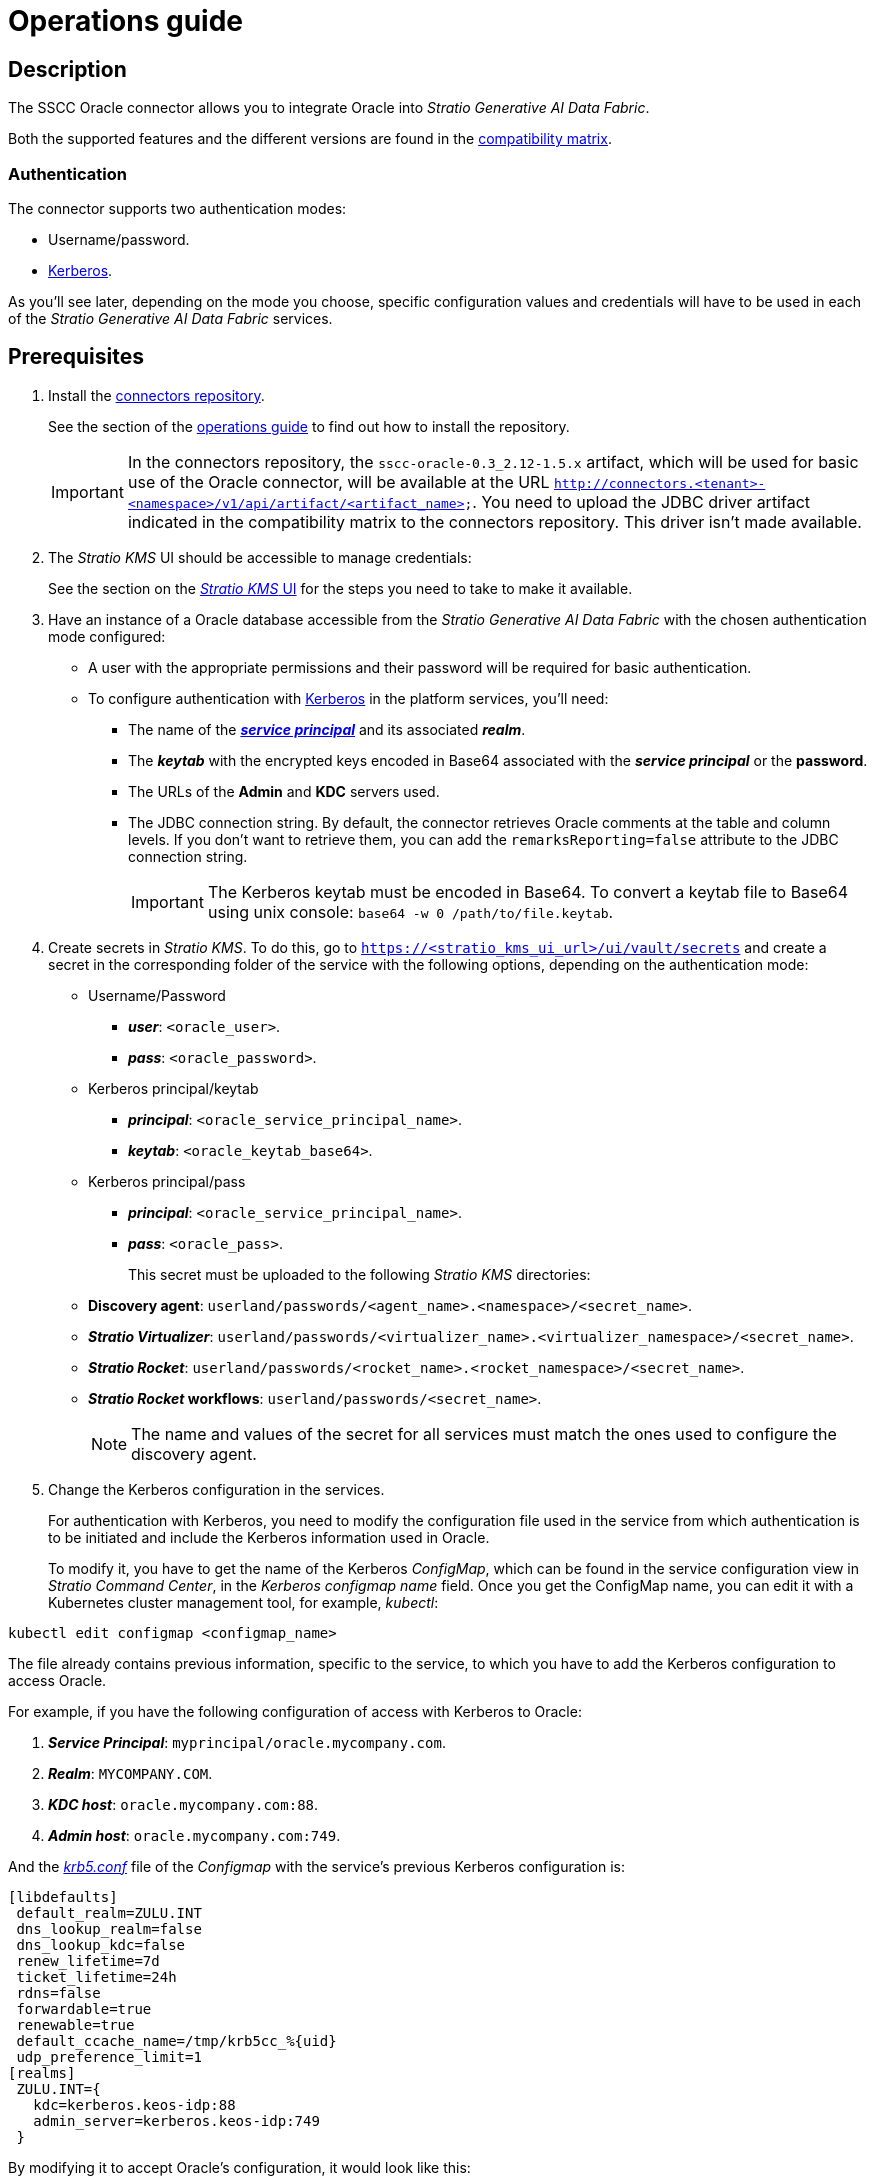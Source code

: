 ﻿= Operations guide

== Description

The SSCC Oracle connector allows you to integrate Oracle into _Stratio Generative AI Data Fabric_.

Both the supported features and the different versions are found in the xref:oracle:compatibility-matrix.adoc[compatibility matrix].

=== Authentication

The connector supports two authentication modes:

* Username/password.
* https://kerberos.org/[Kerberos].

As you'll see later, depending on the mode you choose, specific configuration values and credentials will have to be used in each of the _Stratio Generative AI Data Fabric_ services.

== Prerequisites

. Install the xref:connectors-repository:operations-guide.adoc#_installation[connectors repository].
+
See the section of the xref:connectors-repository:operations-guide.adoc#_installation[operations guide] to find out how to install the repository.
+
IMPORTANT: In the connectors repository, the `sscc-oracle-0.3_2.12-1.5.x` artifact, which will be used for basic use of the Oracle connector, will be available at the URL `http://connectors.<tenant>-<namespace>/v1/api/artifact/<artifact_name>`. You need to upload the JDBC driver artifact indicated in the compatibility matrix to the connectors repository. This driver isn't made available.

. The _Stratio KMS_ UI should be accessible to manage credentials:
+
See the section on the xref:ROOT:quick-start-guide.adoc[_Stratio KMS_ UI] for the steps you need to take to make it available.

. Have an instance of a Oracle database accessible from the _Stratio Generative AI Data Fabric_ with the chosen authentication mode configured:
+
** A user with the appropriate permissions and their password will be required for basic authentication.
** To configure authentication with https://web.mit.edu/kerberos/kfw-4.1/kfw-4.1/kfw-4.1-help/html/kerberos_terminology.htm[Kerberos] in the platform services, you'll need:
*** The name of the https://web.mit.edu/kerberos/krb5-1.5/krb5-1.5.4/doc/krb5-user/What-is-a-Kerberos-Principal_003f.html[*_service principal_*] and its associated *_realm_*.
*** The *_keytab_* with the encrypted keys encoded in Base64 associated with the *_service principal_* or the *password*.
*** The URLs of the *Admin* and *KDC* servers used.
*** The JDBC connection string. By default, the connector retrieves Oracle comments at the table and column levels. If you don't want to retrieve them, you can add the `remarksReporting=false` attribute to the JDBC connection string.
+
IMPORTANT: The Kerberos keytab must be encoded in Base64. To convert a keytab file to Base64 using unix console: `base64 -w 0 /path/to/file.keytab`.

. Create secrets in _Stratio KMS_. To do this, go to `https://<stratio_kms_ui_url>/ui/vault/secrets` and create a secret in the corresponding folder of the service with the following options, depending on the authentication mode:
+
** Username/Password
*** *_user_*: `<oracle_user>`.
*** *_pass_*: `<oracle_password>`.
** Kerberos principal/keytab
*** *_principal_*: `<oracle_service_principal_name>`.
*** *_keytab_*: `<oracle_keytab_base64>`.

** Kerberos principal/pass
*** *_principal_*: `<oracle_service_principal_name>`.
*** *_pass_*: `<oracle_pass>`.
+
This secret must be uploaded to the following _Stratio KMS_ directories:
+
** *Discovery agent*: `userland/passwords/<agent_name>.<namespace>/<secret_name>`.
** *_Stratio Virtualizer_*: `userland/passwords/<virtualizer_name>.<virtualizer_namespace>/<secret_name>`.
** *_Stratio Rocket_*: `userland/passwords/<rocket_name>.<rocket_namespace>/<secret_name>`.
** *_Stratio Rocket_ workflows*: `userland/passwords/<secret_name>`.
+
NOTE: The name and values of the secret for all services must match the ones used to configure the discovery agent.
+
. Change the Kerberos configuration in the services.
+
For authentication with Kerberos, you need to modify the configuration file used in the service from which authentication is to be initiated and include the Kerberos information used in Oracle.
+
To modify it, you have to get the name of the Kerberos _ConfigMap_, which can be found in the service configuration view in _Stratio Command Center_, in the _Kerberos configmap name_ field. Once you get the ConfigMap name, you can edit it with a Kubernetes cluster management tool, for example, _kubectl_:

[source,bash]
----
kubectl edit configmap <configmap_name>
----

The file already contains previous information, specific to the service, to which you have to add the Kerberos configuration to access Oracle.

For example, if you have the following configuration of access with Kerberos to Oracle:

. *_Service Principal_*: `myprincipal/oracle.mycompany.com`.
. *_Realm_*: `MYCOMPANY.COM`.
. *_KDC host_*: `oracle.mycompany.com:88`.
. *_Admin host_*: `oracle.mycompany.com:749`.

And the https://web.mit.edu/kerberos/krb5-1.12/doc/admin/conf_files/krb5_conf.html[_krb5.conf_] file of the _Configmap_ with the service's previous Kerberos configuration is:

[source,bash]
----
[libdefaults]
 default_realm=ZULU.INT
 dns_lookup_realm=false
 dns_lookup_kdc=false
 renew_lifetime=7d
 ticket_lifetime=24h
 rdns=false
 forwardable=true
 renewable=true
 default_ccache_name=/tmp/krb5cc_%{uid}
 udp_preference_limit=1
[realms]
 ZULU.INT={
   kdc=kerberos.keos-idp:88
   admin_server=kerberos.keos-idp:749
 }
----

By modifying it to accept Oracle's configuration, it would look like this:

[source,bash]
----
[libdefaults]
 default_realm=ZULU.INT
 dns_lookup_realm=false
 dns_lookup_kdc=false
 renew_lifetime=7d
 ticket_lifetime=24h
 rdns=false
 forwardable=true
 renewable=true
 default_ccache_name=/tmp/krb5cc_%{uid}
 udp_preference_limit=1
[realms]
  ZULU.INT={
   kdc=kerberos.keos-idp:88
   admin_server=kerberos.keos-idp:749
  }
  MYCOMPANY.COM={
   kdc=oracle.mycompany.com:88
   admin_server = oracle.mycompany.com:749
  }
[domain_realm]
 .mycompany.com = MYCOMPANY.COM
 mycompany.com = MYCOMPANY.COM
----

NOTE: You need to restart the service for changes to this configuration to take effect.

== Discover your data

=== Discovery agent

To install a _Stratio Data Governance_ discovery agent for Oracle you must select "Oracle Agent" in '_Stratio Command Center_' -> 'Deploy a Service' -> 'Connectors RDBMS'.

The fields to be filled in for the installation are:

* *_General_*
** *_Service ID_*: agent's unique identifier. Example: _dg-oracle-agent_.
** *_Service name_*: name displayed in _Stratio KEOS_. Example: _dg-oracle-agent_.
* *Metadata Datastore (PostgreSQL®)*
** *_Host_*: the PostgreSQL® instance that stores the discovered metadata. Example: _pgbouncer-postgreskeos-governance.keos-core_.
* *Configuration of the Service to be Discovered*
** *Service to be discovered:*
*** *_Service name_*: name that will be used to identify this data store in _Stratio Data Governance_. It's the one that will be displayed in the UI. Example: _dg-oracle-agent_.
*** *_Root discovery path_*: the Oracle databases you want to be discovered. These should be separated by commas, without spaces and with a slash `/` at the beginning.
+
image::oracle-cct-deployment1.png[]
+
** *Resource datastore connection configuration*
*** *_Custom Service URL_*: JDBC URL used to connect to Oracle. Example: `jdbc:oracle:thin:@oracle.stratio.com:1921/-db-.
*** *_Custom data store service security_*: type of authentication used for the connection: MD5 (username/password) or KRB (Kerberos).
*** *_Access credentials_*: name of the secret created in xref:#create-secret[_Stratio KMS_]. Example: _oracle-secret_.
*** *_SSCC driver location_*: URL where the artifact that will contain the JAR of the SSCC Oracle connector is located in the connectors repository. Example: _http://connectors.<tenant>-<namespace>/v1/api/artifact/sscc-oracle-0.3_2.12-1.5.x.jar_.
*** *_JDBC driver location_*: URL where the artifact that will contain the JAR of the selected JDBC driver is located in the connectors repository. Example: _http://connectors.<tenant>-<namespace>/v1/api/artifact/ojdbc8-21.7.0.0.jar_.
+
image::oracle-cct-deployment2.png[]
+
image::oracle-cct-deployment3.png[]

*** *_Enable optimization engine_*: enables/disables the automatic optimization of the Oracle data store.
**** *_Granularity Optimizer Level_*: the level of granularity/depth of the optimization is defined. Possible values are "1" and "2":
***** *Level 1*: optimization is performed using only metadata and statistics from the data store. By default it is at this level.
***** *Level 2*: in addition to the analysis of level 1, it performs a deeper analysis of the distribution of the data in the tables using inference and sampling techniques.
+
IMPORTANT: For *Level 2* it is necessary to have access permissions to the data in the tables to be optimized. This level may slow down the discovery process.
+
**** *_Force create statistics_*: enables/disables the forced creation of statistics required for optimization. By default it is disabled, assuming that the statistics are already created.
+
NOTE: It is recommended that the database administrator first generate the statistics from the Oracle data store for those tables to be optimized.
+
**** *_Sampling Percent_*: sampling percentage for level 2 optimization. This variable only appears when the _Granularity optimization engine_ is set to "2".
+
The value is the percentage out of 1. By default, it's set to "0.65", which corresponds to a sampling of 65%.
+
**** *_Optimizer Parallelism Level_*: number of threads to be used for optimization.
+
image::oracle-optimizer-sscc-conf-operations.png[]

The discovery process is asynchronous. Once the discovery is finished you can view it from the _Stratio Data Governance_ UI.

image::oracle-discover-metadata.png[]

== Virtualize your data

IMPORTANT: Note that to virtualize the discovered tables, you need to manage the xref:stratio-gosec:operations-manual:data-access/manage-policies/manage-domains-policies.adoc[domain policies] through _Stratio GoSec_.

=== _Legacy_ and _path_ modes

There are two discovery modes:

* _Legacy_

image::oracle-mode-legacy-dictionary.png[]

Set the _Use legacy mode_ field to "true" to activate _legacy_ mode. In this case, the following schemas have been skipped, as shown in the image:

[source,bash]
----
^(ANONYMOUS|APEX|APEX_050000|APPQOSSYS|AUDSYS|CROSSDATA|CTXSYS|DBSFWUSER|DBSNMP|DIP|DVF|DVSYS|FLOWS_FILES|GGSYS|GSMADMIN_INTERNAL|GSMCATUSER|GSMUSER|HR|LBACSYS|MDSYS|OJVMSYS|OLAPSYS|ORDDATA|ORDSYS|OUTLN|PDBADMIN|REMOTE_SCHEDULER_AGENT|SYS|SYSTEM|WMSYS|XDB|XS).*$
----

image::oracle-mode-legacy-conf.png[]

* _Path_. It has 3 levels: database, schema and table.

image::oracle-mode-sscc-dictionary.png[]

Set the _Use legacy mode_ field to "false" to activate _path_ mode.

image::oracle-mode-sscc-skip.png[]

The image illustrates how to skip a resource and the _paths_ of the database itself.

To speed up discovery, a regular expression has been added to skip the following schemas:

[source,bash]
----
^(ANONYMOUS|APEX|APEX_050000|APPQOSSYS|AUDSYS|CROSSDATA|CTXSYS|DBSFWUSER|DBSNMP|DIP|DVF|DVSYS|FLOWS_FILES|GGSYS|GSMADMIN_INTERNAL|GSMCATUSER|GSMUSER|HR|LBACSYS|MDSYS|OJVMSYS|OLAPSYS|ORDDATA|ORDSYS|OUTLN|PDBADMIN|REMOTE_SCHEDULER_AGENT|SYS|SYSTEM|WMSYS|XDB|XS).*$
----

=== Eureka agent

To use the BDL, you need to configure the Eureka agent with the Oracle connector. To do this, simply add the URL of the connectors repository of the `sscc-oracle-0.3_2.12-1.5.x` artifact in the 'Customized deployment' -> 'Settings' -> `Additional jars` variable.

image::oracle-bdl.png[]

NOTE: Remember that, if you already have more than one artifact in the list, you have to add the following ones, separating them with a comma.

TIP: See here for xref:stratio-data-governance:user-manual:data-processing-with-bdl.adoc[more information about data processing with BDL].

=== _Stratio Virtualizer_

_Stratio Virtualizer_ supports interaction with Oracle through the SSCC Oracle connector. This integration has certain requirements:

* The following _Stratio Virtualizer_ deployment fields must be modified in _Stratio Command Center_. In addition to the URL of the `sscc-oracle-0.3_2.12-1.5.x` artifact, you need to add the URL of the *_ojdbc8_* driver:
+
--
** 'Customized deployment' -> 'Environment' -> 'External datastores' -> 'JDBC Integration'.
*** *_JDBC Integration_*: `True`.
** 'Customized deployment' -> 'Environment' -> 'External datastores' -> 'JDBC Drivers URL List'.
*** *_JDBC Drivers URL List_*: `http://connectors.<tenant>-<namespace>/v1/api/artifact/sscc-oracle-0.3_2.12-1.5.x.jar,http://connectors.<tenant>-<namespace>/v1/api/artifact/ojdbc8.jar`.
--
+
To support special types such as XMLType, you must add additional libraries to _classpath_: *_xdb_* and *_xmlparserv2_*. In this case, the variable with all the necessary JARs would look like this:

** *_JDBC Drivers URL List_*: `http://connectors.<tenant>-<namespace>/v1/api/artifact/sscc-oracle-0.3_2.12-1.5.x.jar,http://connectors.<tenant>-<namespace>/v1/api/artifact/ojdbc8.jar,http://connectors.<tenant>-<namespace>/v1/api/artifact/xmlparserv2_sans_jaxp_services-21.7.0.0.jar,http://connectors.<tenant>-<namespace>/v1/api/artifact/xdb-21.7.0.0.jar`.
+
image::oracle-virtualizer-conf.png[]

== Transform your data

=== _Stratio Rocket_

==== Managing the driver

For the connector to work, Oracle's proprietary libraries must be added to the _classpath_.

In addition to the URL of the `sscc-oracle-0.3_2.12-1.5.x` artifact, you need to add the URL of the *_ojdbc8_* driver: _Stratio Rocket_ has to be configured like this:

* 'Customized deployment' -> 'Settings' -> 'Classpath' -> 'Rocket extra jars': `http://connectors.<tenant>-<namespace>/v1/api/artifact/sscc-oracle-0.3_2.12-1.5.x.jar,http://connectors.<tenant>-<namespace>/v1/api/artifact/ojdbc8.jar`.

To support special types such as XMLType, you must add additional libraries to _classpath_: *_xdb_* and *_xmlparserv2_*. In this case, the variable with all the necessary JARs would look like this:

* 'Customized deployment' -> 'Settings' -> 'Classpath' -> 'Rocket extra jars': `http://connectors.<tenant>-<namespace>/v1/api/artifact/sscc-oracle-0.3_2.12-1.5.x.jar,http://connectors.<tenant>-<namespace>/v1/api/artifact/ojdbc8.jar,http://connectors.<tenant>-<namespace>/v1/api/artifact/xmlparserv2_sans_jaxp_services-21.7.0.0.jar,http://connectors.<tenant>-<namespace>/v1/api/artifact/xdb-21.7.0.0.jar`.
+
image::oracle-rocket-conf.png[]

* You also have to upload the access credentials for workflows and for _Stratio Rocket_ to _Stratio KMS_.

IMPORTANT: When using *_legacy_ mode*, you have to add the `lineageMode` variable to "legacy" in the workflows for the old functions to work correctly: quality rules and lineage.

==== Managing secrets

Upload the access credentials for the workflows and for _Stratio Rocket_ to _Stratio KMS_ as described in the prerequisites.

[#rocket-configuration]

==== Configuration management: quality rules and lineage

Go to the _Stratio Rocket_ configuration in 'Settings' -> 'Governance Lineage' and make sure that the "Governance Lineage" option is activated.

The fields to be filled in are the following:

* _Custom lineage and quality rules methods using JDBC driver_: `oracle.jdbc.OracleDriver:com.stratio.connectors.ssccoracle.OracleQualityRulesAndLineage:getMetadataPath`.
** This option activates lineage for data flows using _datasource_ boxes that access the data store directly.
+
IMPORTANT: For lineage to work properly, the discovery agent must have the value `<host_url_jdbc_oracle>.port.<port_url_jdbc_oracle>` as its _Service Name_.
+
* _Custom planned quality rules methods_: `com.stratio.connectors.ssccoracle.OracleDriverMD5:com.stratio.connectors.ssccoracle.OracleQualityRulesAndLineage:getPlannedQRCreateTable`.
** With this option, the planned quality rules that directly access tables in the data store will be supported.

NOTE: Remember, if you already have more than one reference in the list, you need to add the following ones, separated by a comma.

Restart _Stratio Rocket_ to apply the changes.

NOTE: These variables are *not necessary* for the lineage and quality rules on virtualized tables in the catalog.

=== _Stratio Intelligence_

To correctly configure _Stratio Intelligence_, see the xref:oracle:quick-start-guide.adoc#_stratio_intelligence[_Stratio Intelligence_ section]. For integration with Oracle, you only need to upload the credentials shown in the prerequisites.

=== Notes _include/skip databases/schema/tables_

These are the methods for filtering or including tables and/or schemas:

* _Included/Skipped resource paths regular expression (databases/schemas)_
+
The example shows how, in this case, those paths will be skipped.
+
image::oracle-mode-sscc-conf-filter-skip.png[]

* _Included/Skipped resource names regular expression (tables)_
+
The example shows how, in this case, that resource and those paths will be skipped.
+
image::oracle-mode-sscc-conf-filter-skip-resource.png[]
